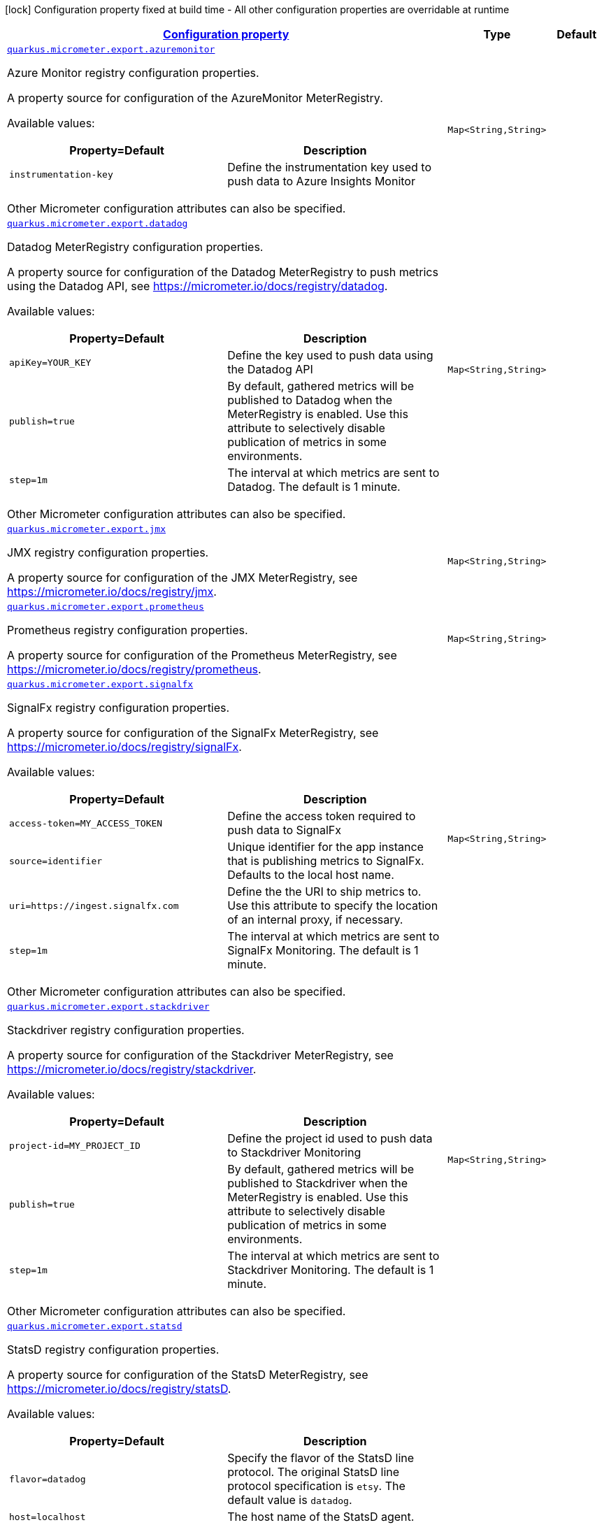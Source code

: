 [.configuration-legend]
icon:lock[title=Fixed at build time] Configuration property fixed at build time - All other configuration properties are overridable at runtime
[.configuration-reference, cols="80,.^10,.^10"]
|===

h|[[quarkus-micrometer-export-config-runtime-export-config_configuration]]link:#quarkus-micrometer-export-config-runtime-export-config_configuration[Configuration property]

h|Type
h|Default

a| [[quarkus-micrometer-export-config-runtime-export-config_quarkus.micrometer.export.azuremonitor-azuremonitor]]`link:#quarkus-micrometer-export-config-runtime-export-config_quarkus.micrometer.export.azuremonitor-azuremonitor[quarkus.micrometer.export.azuremonitor]`

[.description]
--
Azure Monitor registry configuration properties.

A property source for configuration of the AzureMonitor MeterRegistry.

Available values:

[cols=2]
!===
h!Property=Default
h!Description

!`instrumentation-key`
!Define the instrumentation key used to push data to Azure Insights Monitor

!===

Other Micrometer configuration attributes can also be specified.
--|`Map<String,String>` 
|


a| [[quarkus-micrometer-export-config-runtime-export-config_quarkus.micrometer.export.datadog-datadog]]`link:#quarkus-micrometer-export-config-runtime-export-config_quarkus.micrometer.export.datadog-datadog[quarkus.micrometer.export.datadog]`

[.description]
--
Datadog MeterRegistry configuration properties.

A property source for configuration of the Datadog MeterRegistry to push
metrics using the Datadog API, see https://micrometer.io/docs/registry/datadog.

Available values:

[cols=2]
!===
h!Property=Default
h!Description

!`apiKey=YOUR_KEY`
!Define the key used to push data using the Datadog API

!`publish=true`
!By default, gathered metrics will be published to Datadog when the MeterRegistry is enabled.
Use this attribute to selectively disable publication of metrics in some environments.

!`step=1m`
!The interval at which metrics are sent to Datadog. The default is 1 minute.
!===

Other Micrometer configuration attributes can also be specified.
--|`Map<String,String>` 
|


a| [[quarkus-micrometer-export-config-runtime-export-config_quarkus.micrometer.export.jmx-jmx]]`link:#quarkus-micrometer-export-config-runtime-export-config_quarkus.micrometer.export.jmx-jmx[quarkus.micrometer.export.jmx]`

[.description]
--
JMX registry configuration properties.

A property source for configuration of the JMX MeterRegistry,
see https://micrometer.io/docs/registry/jmx.
--|`Map<String,String>` 
|


a| [[quarkus-micrometer-export-config-runtime-export-config_quarkus.micrometer.export.prometheus-prometheus]]`link:#quarkus-micrometer-export-config-runtime-export-config_quarkus.micrometer.export.prometheus-prometheus[quarkus.micrometer.export.prometheus]`

[.description]
--
Prometheus registry configuration properties.

A property source for configuration of the Prometheus MeterRegistry,
see https://micrometer.io/docs/registry/prometheus.
--|`Map<String,String>` 
|


a| [[quarkus-micrometer-export-config-runtime-export-config_quarkus.micrometer.export.signalfx-signalfx]]`link:#quarkus-micrometer-export-config-runtime-export-config_quarkus.micrometer.export.signalfx-signalfx[quarkus.micrometer.export.signalfx]`

[.description]
--
SignalFx registry configuration properties.

A property source for configuration of the SignalFx MeterRegistry,
see https://micrometer.io/docs/registry/signalFx.

Available values:

[cols=2]
!===
h!Property=Default
h!Description

!`access-token=MY_ACCESS_TOKEN`
!Define the access token required to push data to SignalFx

!`source=identifier`
!Unique identifier for the app instance that is publishing metrics to SignalFx.
Defaults to the local host name.

!`uri=https://ingest.signalfx.com`
!Define the the URI to ship metrics to. Use this attribute to specify
the location of an internal proxy, if necessary.

!`step=1m`
!The interval at which metrics are sent to SignalFx Monitoring. The default is 1 minute.
!===

Other Micrometer configuration attributes can also be specified.
--|`Map<String,String>` 
|


a| [[quarkus-micrometer-export-config-runtime-export-config_quarkus.micrometer.export.stackdriver-stackdriver]]`link:#quarkus-micrometer-export-config-runtime-export-config_quarkus.micrometer.export.stackdriver-stackdriver[quarkus.micrometer.export.stackdriver]`

[.description]
--
Stackdriver registry configuration properties.

A property source for configuration of the Stackdriver MeterRegistry,
see https://micrometer.io/docs/registry/stackdriver.

Available values:

[cols=2]
!===
h!Property=Default
h!Description

!`project-id=MY_PROJECT_ID`
!Define the project id used to push data to Stackdriver Monitoring

!`publish=true`
!By default, gathered metrics will be published to Stackdriver when the MeterRegistry is enabled.
Use this attribute to selectively disable publication of metrics in some environments.

!`step=1m`
!The interval at which metrics are sent to Stackdriver Monitoring. The default is 1 minute.
!===

Other Micrometer configuration attributes can also be specified.
--|`Map<String,String>` 
|


a| [[quarkus-micrometer-export-config-runtime-export-config_quarkus.micrometer.export.statsd-statsd]]`link:#quarkus-micrometer-export-config-runtime-export-config_quarkus.micrometer.export.statsd-statsd[quarkus.micrometer.export.statsd]`

[.description]
--
StatsD registry configuration properties.

A property source for configuration of the StatsD MeterRegistry,
see https://micrometer.io/docs/registry/statsD.

Available values:

[cols=2]
!===
h!Property=Default
h!Description

!`flavor=datadog`
!Specify the flavor of the StatsD line protocol. The original StatsD line protocol
specification is `etsy`. The default value is `datadog`.

!`host=localhost`
!The host name of the StatsD agent.

!`maxPacketLength=1400`
!Adjust the packet length to keep the payload within your network's MTU.

!`port=8125`
!The port of the StatsD agent`.

!`protocol=UDP`
!The protocol of the connection to the agent (UDP or TCP).

!`publish=true`
!By default, gathered metrics will be published to StatsD when the MeterRegistry is enabled.
Use this attribute to selectively disable publication of metrics in some environments.

!`step=1m`
!The interval at which metrics are sent to StatsD Monitoring. The default is 1 minute.
!===

Other Micrometer configuration attributes can also be specified.

As mentioned in the Micrometer StatsD documentation, if you want to customize the metrics
sink, do so by providing your own `StatsDMeterRegistry` instance using a CDI `@Produces`
method.
--|`Map<String,String>` 
|

|===